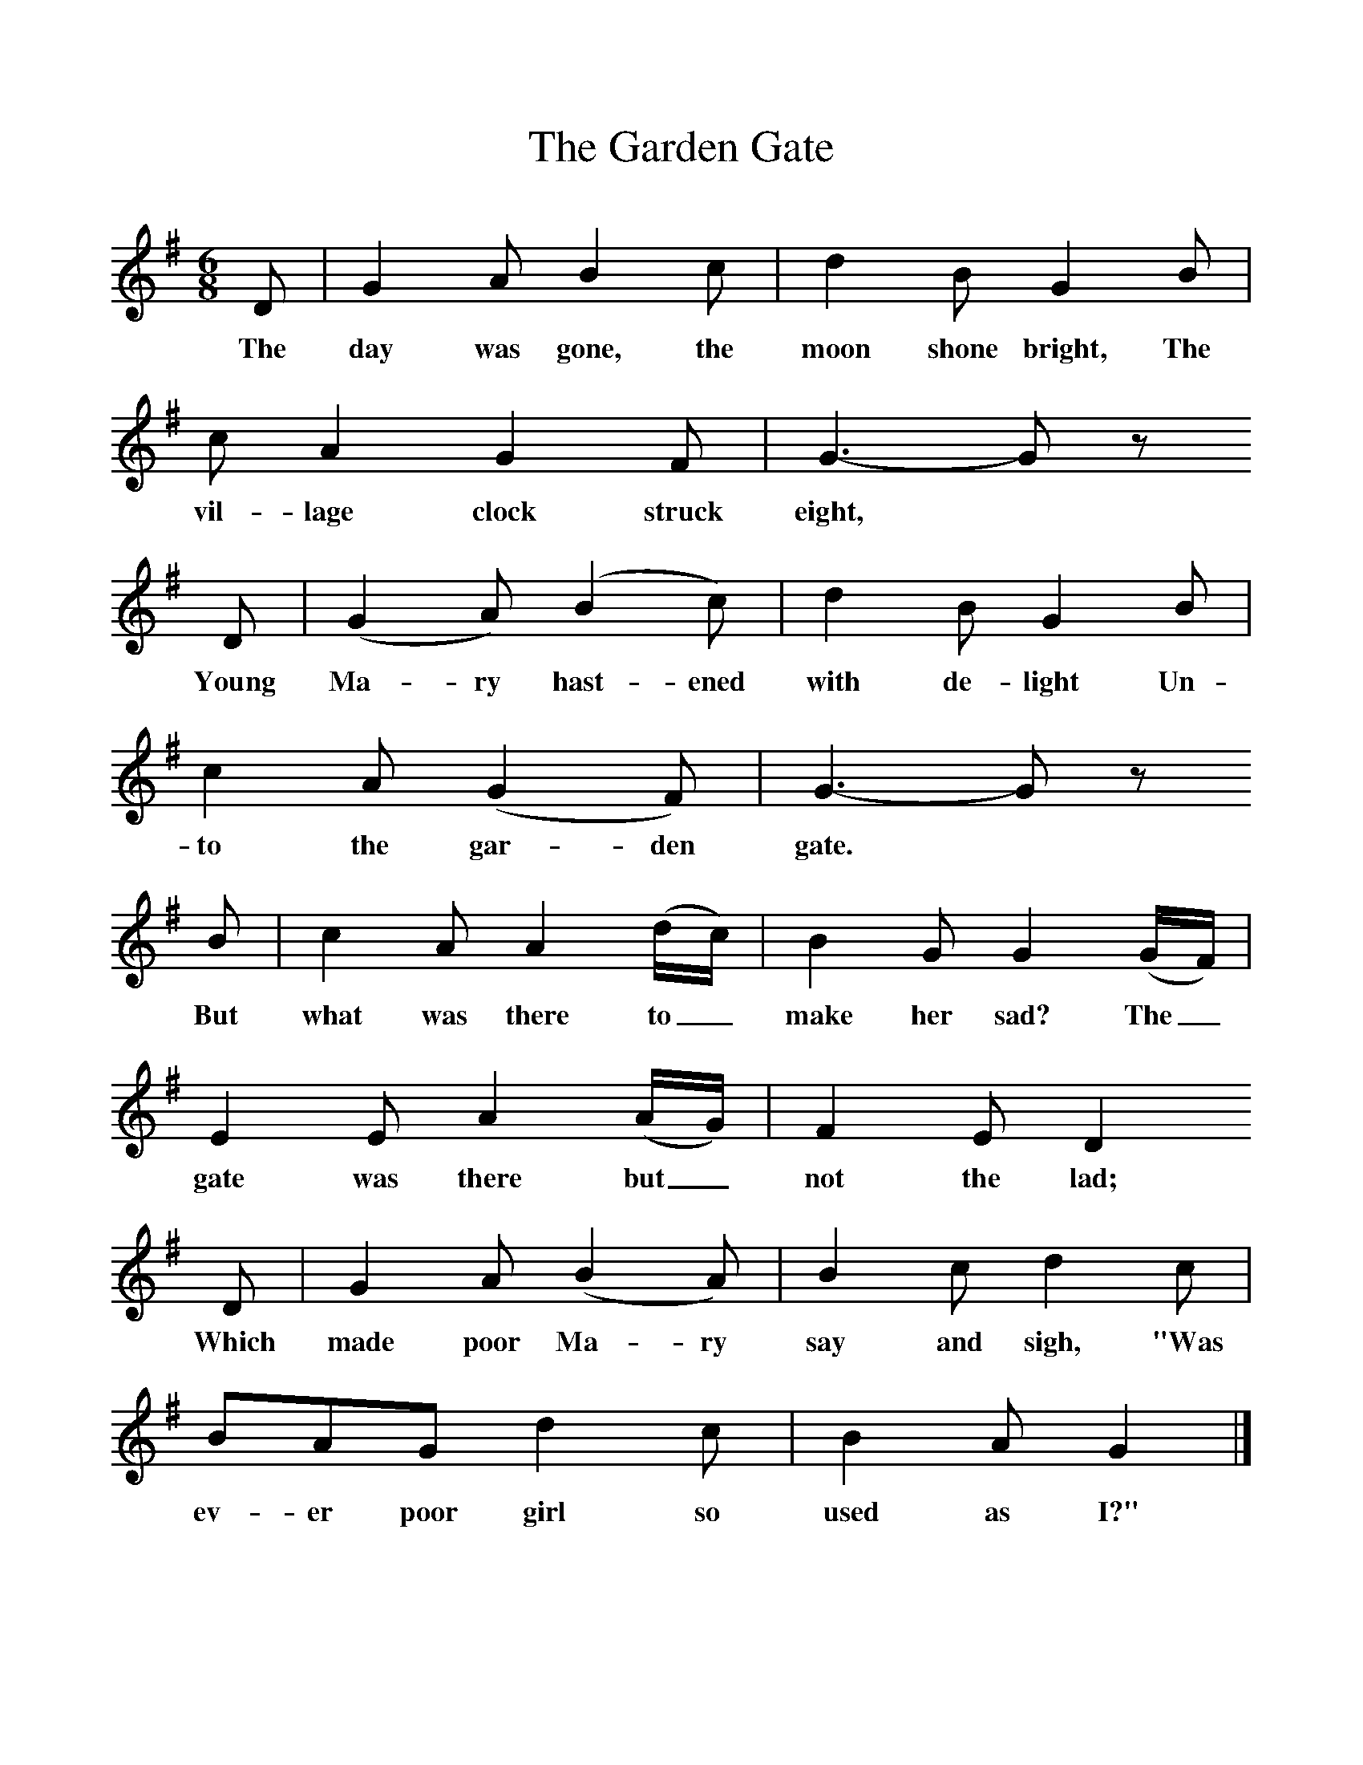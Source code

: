 %%scale 1
X:1     %Music
T:The Garden Gate
B:Broadwood, L, 1893, English County Songs, London, Leadenhall Press
S:Words and tune from Mr F Scarlett Potter, Halford, Shipston-on-Stow
Z:Lucy Broadwood
F:http://www.folkinfo.org/songs
M:6/8     %Meter
L:1/8     %
K:G
D |G2 A B2 c |d2 B G2 B |c A2 G2 F | G3- G z
w:The day was gone, the moon shone bright, The vil-lage clock struck eight,  
 D |(G2 A) (B2 c) |d2 B G2 B |c2 A (G2 F) | G3- G z
w:Young Ma-ry hast-ened with de-light Un-to the gar-den gate.  
 B |c2 A A2 (d/c/) |B2 G G2 (G/F/) |E2 E A2 (A/G/) | F2 E D2
w:But what was there to_ make her sad? The_ gate was there but_ not the lad;
 D |G2 A (B2 A) |B2 c d2 c |BAG d2 c | B2 A G2  |]
w: Which made poor Ma-ry say and sigh, "Was ev-er poor girl so used as I?" 